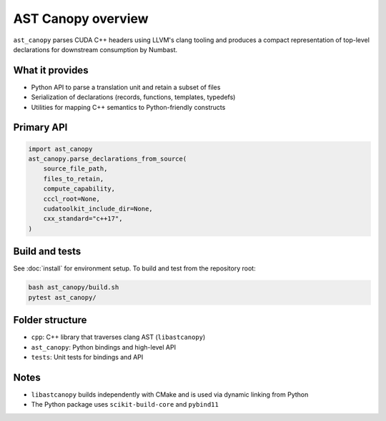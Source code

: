 AST Canopy overview
===================

``ast_canopy`` parses CUDA C++ headers using LLVM's clang tooling and produces
a compact representation of top-level declarations for downstream consumption
by Numbast.

What it provides
----------------

- Python API to parse a translation unit and retain a subset of files
- Serialization of declarations (records, functions, templates, typedefs)
- Utilities for mapping C++ semantics to Python-friendly constructs

Primary API
-----------

.. code-block:: python

   import ast_canopy
   ast_canopy.parse_declarations_from_source(
       source_file_path,
       files_to_retain,
       compute_capability,
       cccl_root=None,
       cudatoolkit_include_dir=None,
       cxx_standard="c++17",
   )

Build and tests
---------------

See :doc:`install` for environment setup. To build and test from the repository root:

.. code-block:: bash

   bash ast_canopy/build.sh
   pytest ast_canopy/

Folder structure
----------------

- ``cpp``: C++ library that traverses clang AST (``libastcanopy``)
- ``ast_canopy``: Python bindings and high-level API
- ``tests``: Unit tests for bindings and API

Notes
-----

- ``libastcanopy`` builds independently with CMake and is used via dynamic linking from Python
- The Python package uses ``scikit-build-core`` and ``pybind11``
